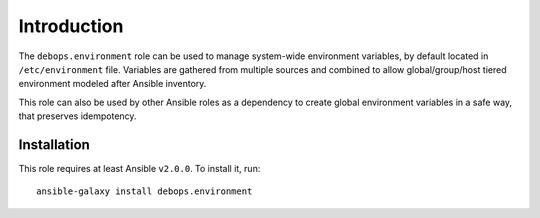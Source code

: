 Introduction
============

The ``debops.environment`` role can be used to manage system-wide environment
variables, by default located in ``/etc/environment`` file. Variables are
gathered from multiple sources and combined to allow global/group/host tiered
environment modeled after Ansible inventory.

This role can also be used by other Ansible roles as a dependency to create
global environment variables in a safe way, that preserves idempotency.

Installation
~~~~~~~~~~~~

This role requires at least Ansible ``v2.0.0``. To install it, run::

    ansible-galaxy install debops.environment

..
 Local Variables:
 mode: rst
 ispell-local-dictionary: "american"
 End:
